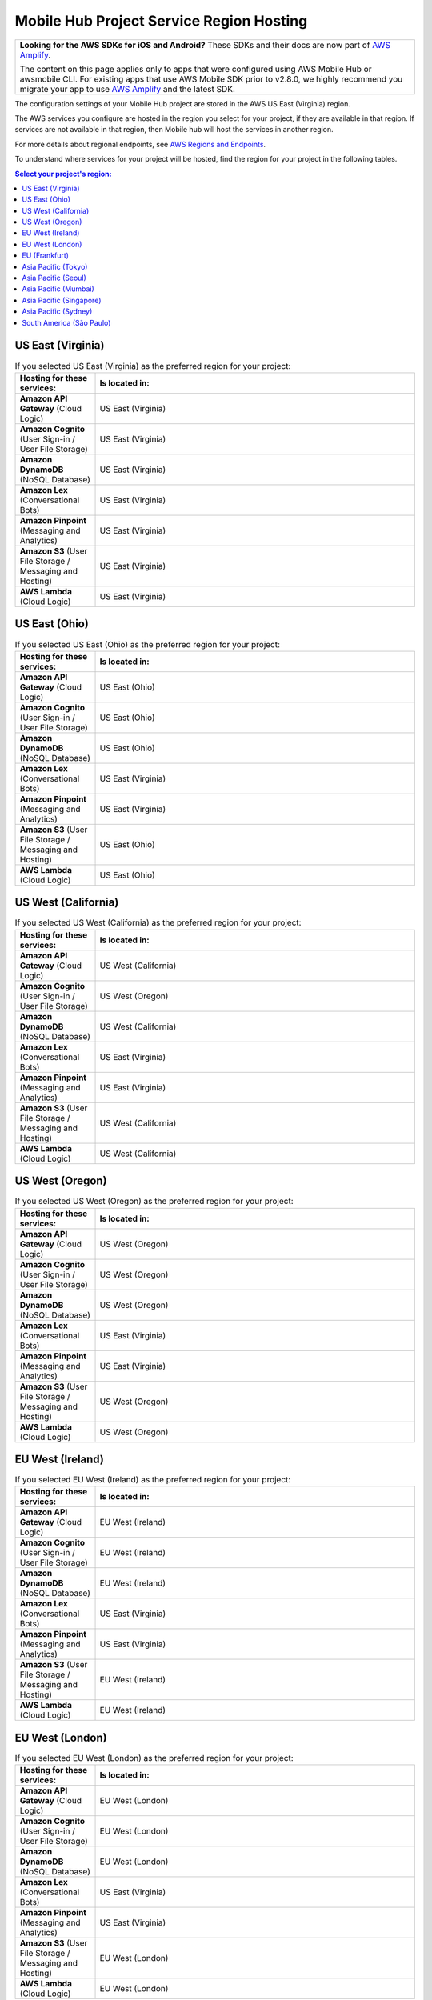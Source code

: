 .. Copyright 2010-2018 Amazon.com, Inc. or its affiliates. All Rights Reserved.

   This work is licensed under a Creative Commons Attribution-NonCommercial-ShareAlike 4.0
   International License (the "License"). You may not use this file except in compliance with the
   License. A copy of the License is located at http://creativecommons.org/licenses/by-nc-sa/4.0/.

   This file is distributed on an "AS IS" BASIS, WITHOUT WARRANTIES OR CONDITIONS OF ANY KIND,
   either express or implied. See the License for the specific language governing permissions and
   limitations under the License.


.. _reference-mobile-hub-region-overrides:

=========================================
Mobile Hub Project Service Region Hosting
=========================================

.. list-table::
   :widths: 1

   * - **Looking for the AWS SDKs for iOS and Android?** These SDKs and their docs are now part of `AWS Amplify <https://amzn.to/am-amplify-docs>`__.

       The content on this page applies only to apps that were configured using AWS Mobile Hub or awsmobile CLI. For existing apps that use AWS Mobile SDK prior to v2.8.0, we highly recommend you migrate your app to use `AWS Amplify <https://amzn.to/am-amplify-docs>`__ and the latest SDK.

The configuration settings of your Mobile Hub project are stored in the AWS US East (Virginia) region.

The AWS services you configure are hosted in the region you select for your project, if they are available in that region. If services are not available in that region, then Mobile hub will host the services in another region.

For more details about regional endpoints, see `AWS Regions and Endpoints <https://docs.aws.amazon.com/general/latest/gr/rande.html>`__.

To understand where services for your project will be hosted, find the region for your project in the following tables.

.. contents:: Select your project's region:
   :depth: 2

US East (Virginia)
------------------

.. csv-table:: If you selected US East (Virginia) as the preferred region for your project:
   :header: "Hosting for these services:", "Is located in:"
   :widths: 1, 4

    **Amazon API Gateway** (Cloud Logic),                   US East (Virginia)
    **Amazon Cognito** (User Sign-in / User File Storage),             US East (Virginia)
    **Amazon DynamoDB** (NoSQL Database),              US East (Virginia)
    **Amazon Lex** (Conversational Bots),                 US East (Virginia)
    **Amazon Pinpoint** (Messaging and Analytics),    US East (Virginia)
    **Amazon S3** (User File Storage / Messaging and Hosting),                  US East (Virginia)
    **AWS Lambda** (Cloud Logic),              US East (Virginia)

US East (Ohio)
------------------

.. csv-table:: If you selected US East (Ohio) as the preferred region for your project:
   :header: "Hosting for these services:", "Is located in:"
   :widths: 1, 4

    **Amazon API Gateway** (Cloud Logic),         US East (Ohio)
    **Amazon Cognito** (User Sign-in / User File Storage),             US East (Ohio)
    **Amazon DynamoDB** (NoSQL Database),              US East (Ohio)
    **Amazon Lex** (Conversational Bots),                 US East (Virginia)
    **Amazon Pinpoint** (Messaging and Analytics),    US East (Virginia)
    **Amazon S3** (User File Storage / Messaging and Hosting),                  US East (Ohio)
    **AWS Lambda** (Cloud Logic),              US East (Ohio)

US West (California)
-------------------

.. csv-table:: If you selected US West (California) as the preferred region for your project:
   :header: "Hosting for these services:", "Is located in:"
   :widths: 1, 4

    **Amazon API Gateway** (Cloud Logic),         US West (California)
    **Amazon Cognito** (User Sign-in / User File Storage),             US West (Oregon)
    **Amazon DynamoDB** (NoSQL Database),              US West (California)
    **Amazon Lex** (Conversational Bots),                 US East (Virginia)
    **Amazon Pinpoint** (Messaging and Analytics),    US East (Virginia)
    **Amazon S3** (User File Storage / Messaging and Hosting),                  US West (California)
    **AWS Lambda** (Cloud Logic),              US West (California)

US West (Oregon)
----------------

.. csv-table:: If you selected US West (Oregon) as the preferred region for your project:
   :header: "Hosting for these services:", "Is located in:"
   :widths: 1, 4

    **Amazon API Gateway** (Cloud Logic),         US West (Oregon)
    **Amazon Cognito** (User Sign-in / User File Storage),             US West (Oregon)
    **Amazon DynamoDB** (NoSQL Database),              US West (Oregon)
    **Amazon Lex** (Conversational Bots),                 US East (Virginia)
    **Amazon Pinpoint** (Messaging and Analytics),    US East (Virginia)
    **Amazon S3** (User File Storage / Messaging and Hosting),                  US West (Oregon)
    **AWS Lambda** (Cloud Logic),              US West (Oregon)

EU West (Ireland)
-----------------

.. csv-table:: If you selected EU West (Ireland) as the preferred region for your project:
   :header: "Hosting for these services:", "Is located in:"
   :widths: 1, 4

    **Amazon API Gateway** (Cloud Logic),         EU West (Ireland)
    **Amazon Cognito** (User Sign-in / User File Storage),             EU West (Ireland)
    **Amazon DynamoDB** (NoSQL Database),              EU West (Ireland)
    **Amazon Lex** (Conversational Bots),                 US East (Virginia)
    **Amazon Pinpoint** (Messaging and Analytics),    US East (Virginia)
    **Amazon S3** (User File Storage / Messaging and Hosting),                  EU West (Ireland)
    **AWS Lambda** (Cloud Logic),              EU West (Ireland)

EU West (London)
----------------

.. csv-table:: If you selected EU West (London) as the preferred region for your project:
   :header: "Hosting for these services:", "Is located in:"
   :widths: 1, 4

    **Amazon API Gateway** (Cloud Logic),         EU West (London)
    **Amazon Cognito** (User Sign-in / User File Storage),             EU West (London)
    **Amazon DynamoDB** (NoSQL Database),              EU West (London)
    **Amazon Lex** (Conversational Bots),                 US East (Virginia)
    **Amazon Pinpoint** (Messaging and Analytics),    US East (Virginia)
    **Amazon S3** (User File Storage / Messaging and Hosting),                  EU West (London)
    **AWS Lambda** (Cloud Logic),              EU West (London)

EU (Frankfurt)
--------------

.. csv-table:: If you selected West EU (Frankfurt) as the preferred region for your project:
   :header: "Hosting for these services:", "Is located in:"
   :widths: 1, 4

    **Amazon API Gateway** (Cloud Logic),         EU (Frankfurt)
    **Amazon Cognito** (User Sign-in / User File Storage),             EU (Frankfurt)
    **Amazon DynamoDB** (NoSQL Database),              EU (Frankfurt)
    **Amazon Lex** (Conversational Bots),                 US East (Virginia)
    **Amazon Pinpoint** (Messaging and Analytics),    US East (Virginia)
    **Amazon S3** (User File Storage / Messaging and Hosting),                  EU (Frankfurt)
    **AWS Lambda** (Cloud Logic),              EU (Frankfurt)

Asia Pacific (Tokyo)
--------------------

.. csv-table:: If you selected Asia Pacific (Tokyo) as the preferred region for your project:
   :header: "Hosting for these services:", "Is located in:"
   :widths: 1, 4

    **Amazon API Gateway** (Cloud Logic),         Asia Pacific (Tokyo)
    **Amazon Cognito** (User Sign-in / User File Storage),             Asia Pacific (Tokyo)
    **Amazon DynamoDB** (NoSQL Database),              Asia Pacific (Tokyo)
    **Amazon Lex** (Conversational Bots),                 US East (Virginia)
    **Amazon Pinpoint** (Messaging and Analytics),    US East (Virginia)
    **Amazon S3** (User File Storage / Messaging and Hosting),                  Asia Pacific (Tokyo)
    **AWS Lambda** (Cloud Logic),              Asia Pacific (Tokyo)

Asia Pacific (Seoul)
--------------------

.. csv-table:: If you selected Asia Pacific (Seoul) as the preferred region for your project:
   :header: "Hosting for these services:", "Is located in:"
   :widths: 1, 4

    **Amazon API Gateway** (Cloud Logic),         Asia Pacific (Seoul)
    **Amazon Cognito** (User Sign-in / User File Storage),             Asia Pacific (Seoul)
    **Amazon DynamoDB** (NoSQL Database),              Asia Pacific (Seoul)
    **Amazon Lex** (Conversational Bots),                 US East (Virginia)
    **Amazon Pinpoint** (Messaging and Analytics),    US East (Virginia)
    **Amazon S3** (User File Storage / Messaging and Hosting),                  Asia Pacific (Seoul)
    **AWS Lambda** (Cloud Logic),              Asia Pacific (Seoul)

Asia Pacific (Mumbai)
---------------------

.. csv-table:: If you selected Asia Pacific (Mumbai) as the preferred region for your project:
   :header: "Hosting for these services:", "Is located in:"
   :widths: 1, 4

    **Amazon API Gateway** (Cloud Logic),         Asia Pacific (Mumbai)
    **Amazon Cognito** (User Sign-in / User File Storage),             Asia Pacific (Mumbai)
    **Amazon DynamoDB** (NoSQL Database),              Asia Pacific (Mumbai)
    **Amazon Lex** (Conversational Bots),                 US East (Virginia)
    **Amazon Pinpoint** (Messaging and Analytics),    US East (Virginia)
    **Amazon S3** (User File Storage / Messaging and Hosting),                  Asia Pacific (Mumbai)
    **AWS Lambda** (Cloud Logic),              Asia Pacific (Mumbai)

Asia Pacific (Singapore)
------------------------

.. csv-table:: If you selected Asia Pacific (Singapore) as the preferred region for your project:
   :header: "Hosting for these services:", "Is located in:"
   :widths: 1, 4

    **Amazon API Gateway** (Cloud Logic),         Asia Pacific (Singapore)
    **Amazon Cognito** (User Sign-in / User File Storage),             Asia Pacific (Singapore)
    **Amazon DynamoDB** (NoSQL Database),              Asia Pacific (Singapore)
    **Amazon Lex** (Conversational Bots),                 US East (Virginia)
    **Amazon Pinpoint** (Messaging and Analytics),    US East (Virginia)
    **Amazon S3** (User File Storage / Messaging and Hosting),                  Asia Pacific (Singapore)
    **AWS Lambda** (Cloud Logic),              Asia Pacific (Singapore)

Asia Pacific (Sydney)
---------------------

.. csv-table:: If you selected Asia Pacific (Sydney) as the preferred region for your project:
   :header: "Hosting for these services:", "Is located in:"
   :widths: 1, 4

    **Amazon API Gateway** (Cloud Logic),         Asia Pacific (Sydney)
    **Amazon Cognito** (User Sign-in / User File Storage),             Asia Pacific (Sydney)
    **Amazon DynamoDB** (NoSQL Database),              Asia Pacific (Sydney)
    **Amazon Lex** (Conversational Bots),                 US East (Virginia)
    **Amazon Pinpoint** (Messaging and Analytics),    US East (Virginia)
    **Amazon S3** (User File Storage / Messaging and Hosting),                  Asia Pacific (Sydney)
    **AWS Lambda** (Cloud Logic),              Asia Pacific (Sydney)

South America (São Paulo)
-------------------------

.. csv-table:: If you selected South America (São Paulo) as the preferred region for your project:
   :header: "Hosting for these services:", "Is located in:"
   :widths: 1, 4

    **Amazon API Gateway** (Cloud Logic),         South America (São Paulo)
    **Amazon Cognito** (User Sign-in / User File Storage),             US East (Virginia)
    **Amazon DynamoDB** (NoSQL Database),              South America (São Paulo)
    **Amazon Lex** (Conversational Bots),                 US East (Virginia)
    **Amazon Pinpoint** (Messaging and Analytics),    US East (Virginia)
    **Amazon S3** (User File Storage / Messaging and Hosting),                  US East (Virginia)
    **AWS Lambda** (Cloud Logic),              South America (São Paulo)
